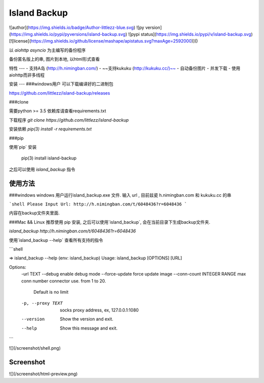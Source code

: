 Island Backup
=============
![author](https://img.shields.io/badge/Author-littlezz-blue.svg)
![py version](https://img.shields.io/pypi/pyversions/island-backup.svg)
![pypi status](https://img.shields.io/pypi/v/island-backup.svg)
[![license](https://img.shields.io/github/license/mashape/apistatus.svg?maxAge=2592000)]()

以 `aiohttp` `asyncio` 为主编写的备份程序  

备份匿名版上的串, 图片到本地, 以html形式查看  


特性
---
- 支持A岛 (http://h.nimingban.com/)
- ~~支持kukuku (http://kukuku.cc/)~~
- 自动备份图片
- 并发下载  
- 使用aiohttp而非多线程

安装
---
###windows用户  
可以下载编译好的二进制包  

https://github.com/littlezz/island-backup/releases



###clone  

需要python >= 3.5  
依赖库请查看requirements.txt  

下载程序  
`git clone https://github.com/littlezz/island-backup`  

安装依赖
`pip(3) install -r requirements.txt`


###pip   

使用`pip` 安装   

    pip(3) install island-backup

之后可以使用 `island_backup` 指令


使用方法
------

###windows
windows 用户运行island_backup.exe 文件.
输入 url , 目前兹瓷 h.nimingban.com 和 kukuku.cc 的串  

```shell
Please Input Url: http://h.nimingban.com/t/6048436?r=6048436
```  

内容在backup文件夹里面.  

###Mac && Linux
推荐使用 pip 安装, 之后可以使用`island_backup`, 会在当前目录下生成backup文件夹.  

`island_backup http://h.nimingban.com/t/6048436?r=6048436`  

使用`island_backup --help` 查看所有支持的指令  


```shell

⇒  island_backup --help                                                                                                                             (env: island_backup) 
Usage: island_backup [OPTIONS] [URL]

Options:
  -url TEXT
  --debug                     enable debug mode
  --force-update              force update image
  --conn-count INTEGER RANGE  max conn number connector use. from 1 to 20.
                              Default is no limit
  -p, --proxy TEXT            socks proxy address, ex, 127.0.0.1:1080
  --version                   Show the version and exit.
  --help                      Show this message and exit.

```

![](/screenshot/shell.png)



Screenshot
----------
![](/screenshot/html-preview.png)




